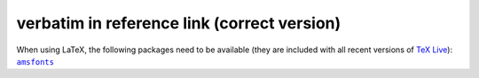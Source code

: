 ==========================
verbatim in reference link (correct version)
==========================

When using LaTeX, the following packages need to be available (they are
included with all recent versions of `TeX Live`_): |amsfonts|_

.. _TeX Live: https://www.tug.org/texlive/
.. |amsfonts| replace:: ``amsfonts``
.. _amsfonts: https://ctan.org/pkg/amsfonts
